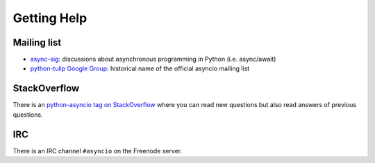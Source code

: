 ++++++++++++
Getting Help
++++++++++++


Mailing list
============

* `async-sig <https://mail.python.org/mailman/listinfo/async-sig>`_:
  discussions about asynchronous programming in Python (i.e. async/await)
* `python-tulip Google Group
  <https://groups.google.com/forum/?fromgroups#!forum/python-tulip>`_:
  historical name of the official asyncio mailing list


StackOverflow
=============

There is an `python-asyncio tag on StackOverflow
<https://stackoverflow.com/questions/tagged/python-asyncio>`_ where you can
read new questions but also read answers of previous questions.


IRC
===

There is an IRC channel ``#asyncio`` on the Freenode server.

